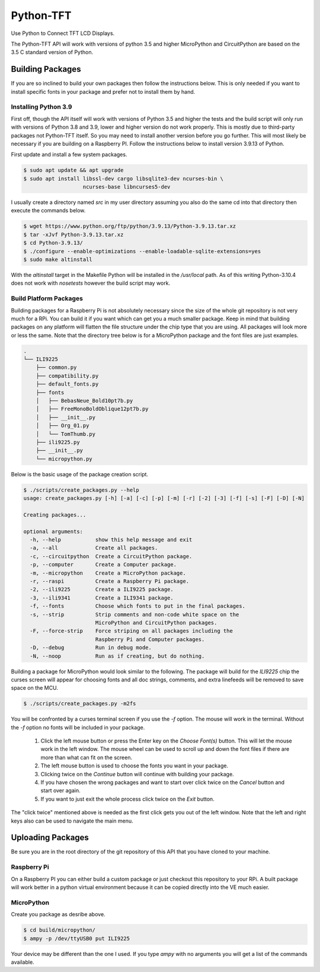 **********
Python-TFT
**********

Use Python to Connect TFT LCD Displays.

The Python-TFT API will work with versions of python 3.5 and higher MicroPython
and CircuitPython are based on the 3.5 C standard version of Python.

Building Packages
=================

If you are so inclined to build your own packages then follow the instructions
below. This is only needed if you want to install specific fonts in your
package and prefer not to install them by hand.

Installing Python 3.9
---------------------

First off, though the API itself will work with versions of Python 3.5 and
higher the tests and the build script will only run with versions of Python 3.8
and 3.9, lower and higher version do not work properly. This is mostly due to
third-party packages not Python-TFT itself. So you may need to install another
version before you go further. This will most likely be necessary if you are
building on a Raspberry PI. Follow the instructions below to install version
3.9.13 of Python.

First update and install a few system packages.

.. code-block:: console

  $ sudo apt update && apt upgrade
  $ sudo apt install libssl-dev cargo libsqlite3-dev ncurses-bin \
                     ncurses-base libncurses5-dev

I usually create a directory named *src* in my user directory assuming you also
do the same cd into that directory then execute the commands below.

.. code-block:: console

   $ wget https://www.python.org/ftp/python/3.9.13/Python-3.9.13.tar.xz
   $ tar -xJvf Python-3.9.13.tar.xz
   $ cd Python-3.9.13/
   $ ./configure --enable-optimizations --enable-loadable-sqlite-extensions=yes
   $ sudo make altinstall

With the *altinstall* target in the Makefile Python will be installed in the
*/usr/local* path. As of this writing Python-3.10.4 does not work with
*nosetests* however the build script may work.

Build Platform Packages
-----------------------

Building packages for a Raspberry Pi is not absolutely necessary since the
size of the whole git repository is not very much for a RPi. You can build it
if you want which can get you a much smaller package. Keep in mind that
building packages on any platform will flatten the file structure under the
chip type that you are using. All packages will look more or less the same.
Note that the directory tree below is for a MicroPython package and the font
files are just examples.

.. code-block:: console

   .
   └── ILI9225
       ├── common.py
       ├── compatibility.py
       ├── default_fonts.py
       ├── fonts
       │   ├── BebasNeue_Bold10pt7b.py
       │   ├── FreeMonoBoldOblique12pt7b.py
       │   ├── __init__.py
       │   ├── Org_01.py
       │   └── TomThumb.py
       ├── ili9225.py
       ├── __init__.py
       └── micropython.py

Below is the basic usage of the package creation script.

.. code-block:: console

   $ ./scripts/create_packages.py --help
   usage: create_packages.py [-h] [-a] [-c] [-p] [-m] [-r] [-2] [-3] [-f] [-s] [-F] [-D] [-N]

   Creating packages...

   optional arguments:
     -h, --help           show this help message and exit
     -a, --all            Create all packages.
     -c, --circuitpython  Create a CircuitPython package.
     -p, --computer       Create a Computer package.
     -m, --micropython    Create a MicroPython package.
     -r, --raspi          Create a Raspberry Pi package.
     -2, --ili9225        Create a ILI9225 package.
     -3, --ili9341        Create a ILI9341 package.
     -f, --fonts          Choose which fonts to put in the final packages.
     -s, --strip          Strip comments and non-code white space on the
                          MicroPython and CircuitPython packages.
     -F, --force-strip    Force striping on all packages including the
                          Raspberry Pi and Computer packages.
     -D, --debug          Run in debug mode.
     -N, --noop           Run as if creating, but do nothing.

Building a package for MicroPython would look similar to the following. The
package will build for the *ILI9225* chip the curses screen will appear for
choosing fonts and all doc strings, comments, and extra linefeeds will be
removed to save space on the MCU.

.. code-block:: console

   $ ./scripts/create_packages.py -m2fs

You will be confronted by a curses terminal screen if you use the *-f* option.
The mouse will work in the terminal. Without the *-f* option no fonts will be
included in your package.

 1. Click the left mouse button or press the Enter key on the *Choose Font(s)*
    button. This will let the mouse work in the left window. The mouse wheel
    can be used to scroll up and down the font files if there are more than
    what can fit on the screen.
 2. The left mouse button is used to choose the fonts you want in your package.
 3. Clicking twice on the *Continue* button will continue with building your
    package.
 4. If you have chosen the wrong packages and want to start over click twice
    on the *Cancel* button and start over again.
 5. If you want to just exit the whole process click twice on the *Exit*
    button.

The "click twice" mentioned above is needed as the first click gets you out of
the left window. Note that the left and right keys also can be used to navigate
the main menu.

.. image:: images/TFT-curses.png
   :height: 100px
   :width: 400px
   :scale: 100%
   :alt: File chooser curses screen.
   :align: center

Uploading Packages
==================

Be sure you are in the root directory of the git repository of this API
that you have cloned to your machine.

Raspberry Pi
------------

On a Raspberry PI you can either build a custom package or just checkout
this repository to your RPi. A built package will work better in a python
virtual environment because it can be copied directly into the VE much easier.

MicroPython
-----------

Create you package as desribe above.

.. code-block:: bash

   $ cd build/micropython/
   $ ampy -p /dev/ttyUSB0 put ILI9225

Your device may be different than the one I used. If you type *ampy* with no
arguments you will get a list of the commands available.
